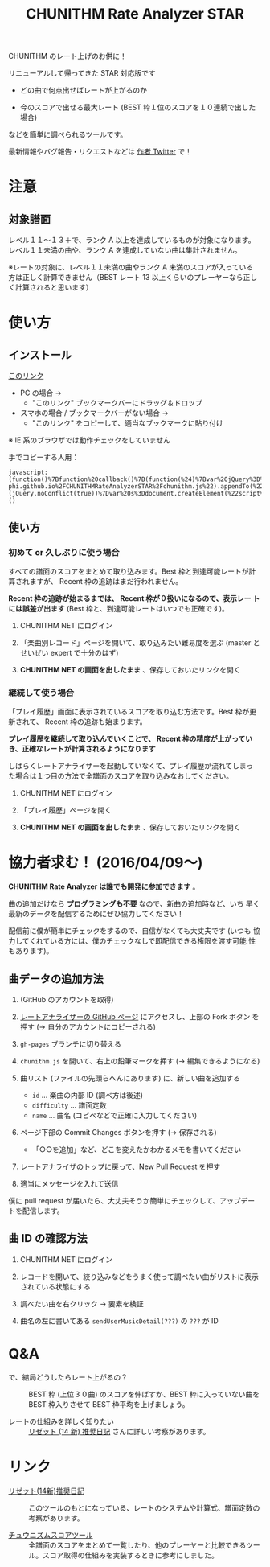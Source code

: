 #+TITLE: CHUNITHM Rate Analyzer STAR
#+STYLE: <link rel='stylesheet' href='https://thomasf.github.io/solarized-css/solarized-light.min.css'>

CHUNITHM のレート上げのお供に！

リニューアルして帰ってきた STAR 対応版です

- どの曲で何点出せばレートが上がるのか

- 今のスコアで出せる最大レート (BEST 枠１位のスコアを１０連続で出した場合)

などを簡単に調べられるツールです。

最新情報やバグ報告・リクエストなどは [[http://twitter.com/zk_phi][作者 Twitter]] で！

* 注意
** 対象譜面

レベル１１～１３＋で、ランク A 以上を達成しているものが対象になります。
レベル１１未満の曲や、ランク A を達成していない曲は集計されません。

※レートの対象に、レベル１１未満の曲やランク A 未満のスコアが入っている
方は正しく計算できません（BEST レート 13 以上くらいのプレーヤーなら正し
く計算されると思います）

* 使い方
** インストール

#+HTML: <a href="javascript:(function()%7Bfunction%20callback()%7B(function(%24)%7Bvar%20jQuery%3D%24%3B%2F*%20https%3A%2F%2Fmrcoles.com%2Fbookmarklet%2F%20*%2F%24(%22%3Cscript%3E%22).attr(%22src%22%2C%20%22https%3A%2F%2Fzk-phi.github.io%2FCHUNITHMRateAnalyzerSTAR%2Fchunithm.js%22).appendTo(%22head%22)%7D)(jQuery.noConflict(true))%7Dvar%20s%3Ddocument.createElement(%22script%22)%3Bs.src%3D%22https%3A%2F%2Fajax.googleapis.com%2Fajax%2Flibs%2Fjquery%2F1.7.1%2Fjquery.min.js%22%3Bif(s.addEventListener)%7Bs.addEventListener(%22load%22%2Ccallback%2Cfalse)%7Delse%20if(s.readyState)%7Bs.onreadystatechange%3Dcallback%7Ddocument.body.appendChild(s)%3B%7D)()">このリンク</a>

- PC の場合 →
  - "このリンク" ブックマークバーにドラッグ＆ドロップ

- スマホの場合 / ブックマークバーがない場合 →
  - "このリンク" をコピーして、適当なブックマークに貼り付け

※ IE 系のブラウザでは動作チェックをしていません

手でコピーする人用：

: javascript:(function()%7Bfunction%20callback()%7B(function(%24)%7Bvar%20jQuery%3D%24%3B%2F*%20https%3A%2F%2Fmrcoles.com%2Fbookmarklet%2F%20*%2F%24(%22%3Cscript%3E%22).attr(%22src%22%2C%20%22https%3A%2F%2Fzk-phi.github.io%2FCHUNITHMRateAnalyzerSTAR%2Fchunithm.js%22).appendTo(%22head%22)%7D)(jQuery.noConflict(true))%7Dvar%20s%3Ddocument.createElement(%22script%22)%3Bs.src%3D%22https%3A%2F%2Fajax.googleapis.com%2Fajax%2Flibs%2Fjquery%2F1.7.1%2Fjquery.min.js%22%3Bif(s.addEventListener)%7Bs.addEventListener(%22load%22%2Ccallback%2Cfalse)%7Delse%20if(s.readyState)%7Bs.onreadystatechange%3Dcallback%7Ddocument.body.appendChild(s)%3B%7D)()

** 使い方
*** 初めて or 久しぶりに使う場合

すべての譜面のスコアをまとめて取り込みます。Best 枠と到達可能レートが計
算されますが、 Recent 枠の追跡はまだ行われません。

*Recent 枠の追跡が始まるまでは、 Recent 枠が０扱いになるので、表示レー
トには誤差が出ます* (Best 枠と、到達可能レートはいつでも正確です)。

1. CHUNITHM NET にログイン

2. 「楽曲別レコード」ページを開いて、取り込みたい難易度を選ぶ (master
   とせいぜい expert で十分のはず)

3. *CHUNITHM NET の画面を出したまま* 、保存しておいたリンクを開く

*** 継続して使う場合

「プレイ履歴」画面に表示されているスコアを取り込む方法です。Best 枠が更
新されて、 Recent 枠の追跡も始まります。

*プレイ履歴を継続して取り込んでいくことで、 Recent 枠の精度が上がってい
き、正確なレートが計算されるようになります*

しばらくレートアナライザーを起動していなくて、プレイ履歴が流れてしまっ
た場合は１つ目の方法で全譜面のスコアを取り込みなおしてください。

1. CHUNITHM NET にログイン

2. 「プレイ履歴」ページを開く

3. *CHUNITHM NET の画面を出したまま* 、保存しておいたリンクを開く

* 協力者求む！ (2016/04/09～)

*CHUNITHM Rate Analyzer は誰でも開発に参加できます* 。

曲の追加だけなら *プログラミングも不要* なので、新曲の追加時など、いち
早く最新のデータを配信するためにぜひ協力してください！

配信前に僕が簡単にチェックをするので、自信がなくても大丈夫です (いつも
協力してくれている方には、僕のチェックなしで即配信できる権限を渡す可能
性もあります)。

** 曲データの追加方法

0. (GitHub のアカウントを取得)

1. [[http://github.com/zk-phi/CHUNITHMRateAnalyzerSTAR][レートアナライザーの GitHub ページ]] にアクセスし、上部の Fork ボタン
   を押す (→ 自分のアカウントにコピーされる)

   [[file:imgs/1_fork.png]]

2. =gh-pages= ブランチに切り替える

   [[file:imgs/2_branch.png]]

2. =chunithm.js= を開いて、右上の鉛筆マークを押す (→ 編集できるようになる)

   [[file:imgs/3_edit.png]]

3. 曲リスト (ファイルの先頭らへんにあります) に、新しい曲を追加する

   [[file:imgs/4_add_entry.png]]

   - =id= ... 楽曲の内部 ID (調べ方は後述)
   - =difficulty= ... 譜面定数
   - =name= ... 曲名 (コピペなどで正確に入力してください)

4. ページ下部の Commit Changes ボタンを押す (→ 保存される)

   [[file:imgs/5_commit.png]]

   - 「○○を追加」など、どこを変えたかわかるメモを書いてください

5. レートアナライザのトップに戻って、New Pull Request を押す

   [[file:imgs/6_pr.png]]

6. 適当にメッセージを入れて送信

   [[file:imgs/7_send.png]]

僕に pull request が届いたら、大丈夫そうか簡単にチェックして、アップデー
トを配信します。

** 曲 ID の確認方法

1. CHUNITHM NET にログイン

2. レコードを開いて、絞り込みなどをうまく使って調べたい曲がリストに表示
   されている状態にする

3. 調べたい曲を右クリック → 要素を検証

   [[file:imgs/a1_rightclick.png]]

4. 曲名の左に書いてある =sendUserMusicDetail(???)= の =???= が ID

   [[file:imgs/a2_id.png]]

* Q&A

- で、結局どうしたらレート上がるの？ ::
     BEST 枠 (上位３０曲) のスコアを伸ばすか、BEST 枠に入っていない曲を
     BEST 枠入りさせて BEST 枠平均を上げましょう。

- レートの仕組みを詳しく知りたい ::
     [[http://d.hatena.ne.jp/risette14/][リゼット (14 新) 推奨日記]] さんに詳しい考察があります。

* リンク

- [[http://d.hatena.ne.jp/risette14/][リゼット(14新)推奨日記]] ::
     このツールのもとになっている、レートのシステムや計算式、譜面定数の
     考察があります。

- [[http://www.ginjake.net/score/][チュウニズムスコアツール]] ::
     全譜面のスコアをまとめて一覧したり、他のプレーヤーと比較できるツー
     ル。スコア取得の仕組みを実装するときに参考にしました。
